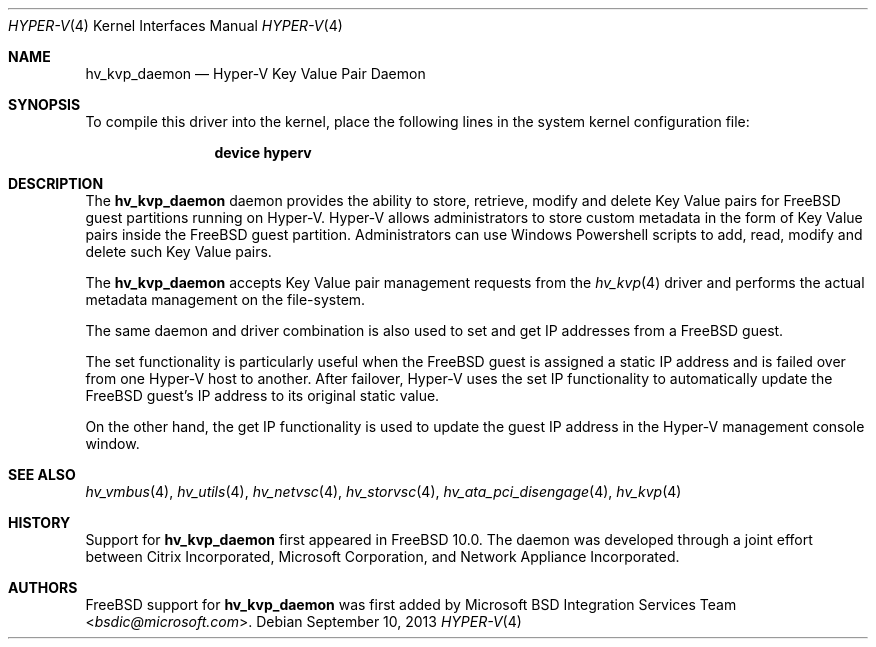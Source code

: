 .\" $FreeBSD$
.\"
.\" Copyright (c) 2012 Microsoft Corp.
.\" All rights reserved.
.\"
.\" Redistribution and use in source and binary forms, with or without
.\" modification, are permitted provided that the following conditions
.\" are met:
.\" 1. Redistributions of source code must retain the above copyright
.\"    notice, this list of conditions and the following disclaimer.
.\" 2. Redistributions in binary form must reproduce the above copyright
.\"    notice, this list of conditions and the following disclaimer in the
.\"    documentation and/or other materials provided with the distribution.
.\"
.\" THIS SOFTWARE IS PROVIDED BY THE AUTHOR AND CONTRIBUTORS ``AS IS'' AND
.\" ANY EXPRESS OR IMPLIED WARRANTIES, INCLUDING, BUT NOT LIMITED TO, THE
.\" IMPLIED WARRANTIES OF MERCHANTABILITY AND FITNESS FOR A PARTICULAR PURPOSE
.\" ARE DISCLAIMED.  IN NO EVENT SHALL THE AUTHOR OR CONTRIBUTORS BE LIABLE
.\" FOR ANY DIRECT, INDIRECT, INCIDENTAL, SPECIAL, EXEMPLARY, OR CONSEQUENTIAL
.\" DAMAGES (INCLUDING, BUT NOT LIMITED TO, PROCUREMENT OF SUBSTITUTE GOODS
.\" OR SERVICES; LOSS OF USE, DATA, OR PROFITS; OR BUSINESS INTERRUPTION)
.\" HOWEVER CAUSED AND ON ANY THEORY OF LIABILITY, WHETHER IN CONTRACT, STRICT
.\" LIABILITY, OR TORT (INCLUDING NEGLIGENCE OR OTHERWISE) ARISING IN ANY WAY
.\" OUT OF THE USE OF THIS SOFTWARE, EVEN IF ADVISED OF THE POSSIBILITY OF
.\" SUCH DAMAGE.
.\"
.Dd September 10, 2013
.Dt HYPER-V 4
.Os
.Sh NAME
.Nm hv_kvp_daemon
.Nd Hyper-V Key Value Pair Daemon
.Sh SYNOPSIS
To compile this driver into the kernel, place the following lines in
the system kernel configuration file:
.Bd -ragged -offset indent
.Cd "device hyperv"
.Ed
.Sh DESCRIPTION
The
.Nm
daemon provides the ability to store, retrieve, modify and delete
Key Value pairs for
.Fx
guest partitions running on Hyper-V.
Hyper-V allows administrators to store custom metadata in the form
of Key Value pairs inside the
.Fx
guest partition.
Administrators can use Windows Powershell scripts to add, read, modify
and delete such Key Value pairs.
.Pp
The
.Nm
accepts Key Value pair management requests from the
.Xr hv_kvp 4
driver and performs the actual metadata management on the file-system.
.Pp
The same daemon and driver combination is also used to set and get
IP addresses from a
.Fx
guest.
.Pp
The set functionality is particularly
useful when the
.Fx
guest is assigned a static IP address and is failed
over from one Hyper-V host to another.
After failover, Hyper-V uses the set IP functionality to automatically
update the
.Fx
guest's IP address to its original static value.
.Pp
On the other hand, the get IP functionality is used to update the guest IP
address in the Hyper-V management console window.
.Sh SEE ALSO
.Xr hv_vmbus 4 ,
.Xr hv_utils 4 ,
.Xr hv_netvsc 4 ,
.Xr hv_storvsc 4 ,
.Xr hv_ata_pci_disengage 4 ,
.Xr hv_kvp 4
.Sh HISTORY
Support for
.Nm
first appeared in
.Fx 10.0 .
The daemon was developed through a joint effort between Citrix Incorporated,
Microsoft Corporation, and Network Appliance Incorporated.
.Sh AUTHORS
.An -nosplit
.Fx
support for
.Nm
was first added by
.An Microsoft BSD Integration Services Team Aq Mt bsdic@microsoft.com .
